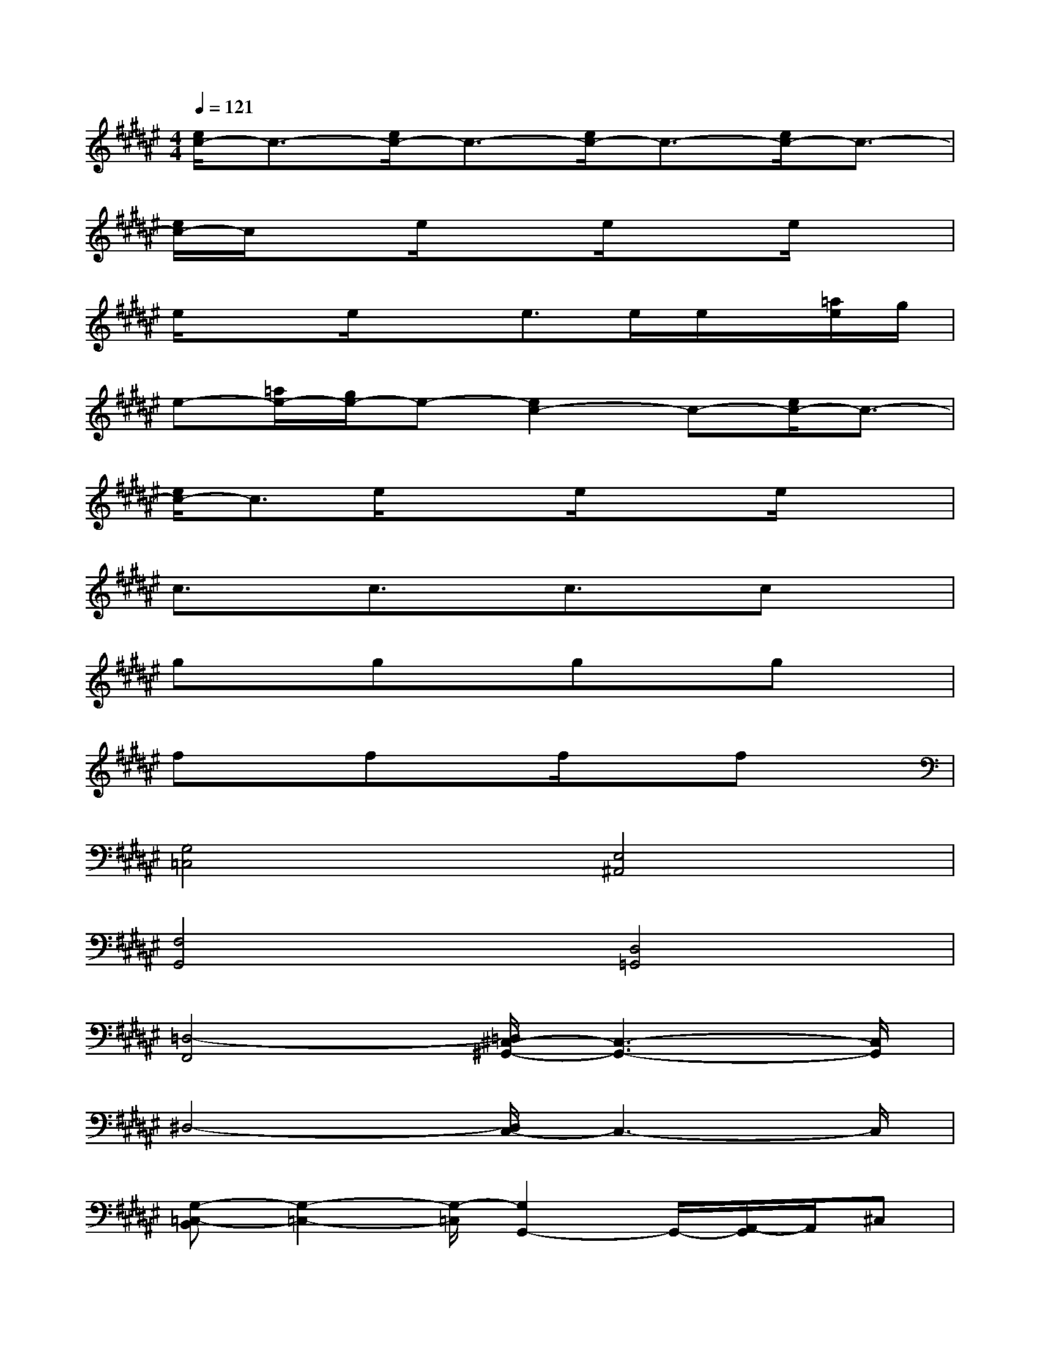 X:1
T:
M:4/4
L:1/8
Q:1/4=121
K:F#%6sharps
V:1
[e/2c/2-]c3/2-[e/2c/2-]c3/2-[e/2c/2-]c3/2-[e/2c/2-]c3/2-|
[e/2c/2-]c/2xe/2x3/2e/2x3/2e/2x3/2|
e/2x3/2e/2x3/2e>ee/2x/2[=a/2e/2]g/2|
e-[=a/2e/2-][g/2e/2-]e-[e2c2-]c-[e/2c/2-]c3/2-|
[e/2c/2-]c3/2e/2x3/2e/2x3/2e/2x3/2|
c3/2x/2c3/2x/2c3/2x/2cx|
gxgxgxgx|
fxfxf/2x3/2fx|
[G,4=C,4][E,4^A,,4]|
[F,4G,,4][D,4=G,,4]|
[=D,4-F,,4][=D,/2^C,/2-^G,,/2-][C,3-G,,3-][C,/2G,,/2]|
^D,4-[D,/2C,/2-]C,3-C,/2|
[G,-=C,-B,,][G,2-=C,2-][G,/2-=C,/2][G,2G,,2-]G,,/2-[A,,/2-G,,/2]A,,/2^C,|
D,8-|
[D,D,,-][G,D,,-][E,3/2D,,3/2-][D,2-D,,2-][D,/2-D,,/2-][D,/2-D,/2D,,/2-][D,-D,,]D,/2|
G,,2-[A,,2G,,2-][B,,2G,,2-][C,-G,,]C,/2-[C,/2G,,/2]